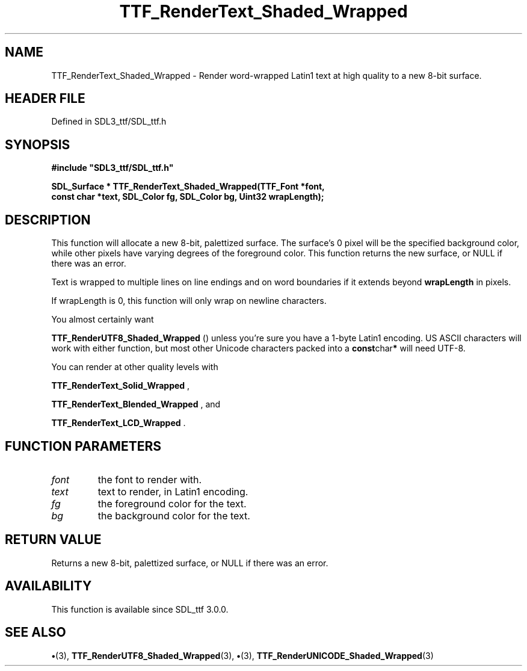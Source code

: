 .\" This manpage content is licensed under Creative Commons
.\"  Attribution 4.0 International (CC BY 4.0)
.\"   https://creativecommons.org/licenses/by/4.0/
.\" This manpage was generated from SDL_ttf's wiki page for TTF_RenderText_Shaded_Wrapped:
.\"   https://wiki.libsdl.org/SDL_ttf/TTF_RenderText_Shaded_Wrapped
.\" Generated with SDL/build-scripts/wikiheaders.pl
.\"  revision 3.0.0-no-vcs
.\" Please report issues in this manpage's content at:
.\"   https://github.com/libsdl-org/sdlwiki/issues/new
.\" Please report issues in the generation of this manpage from the wiki at:
.\"   https://github.com/libsdl-org/SDL/issues/new?title=Misgenerated%20manpage%20for%20TTF_RenderText_Shaded_Wrapped
.\" SDL_ttf can be found at https://libsdl.org/projects/SDL_ttf
.de URL
\$2 \(laURL: \$1 \(ra\$3
..
.if \n[.g] .mso www.tmac
.TH TTF_RenderText_Shaded_Wrapped 3 "SDL_ttf 3.0.0" "SDL_ttf" "SDL_ttf3 FUNCTIONS"
.SH NAME
TTF_RenderText_Shaded_Wrapped \- Render word-wrapped Latin1 text at high quality to a new 8-bit surface\[char46]
.SH HEADER FILE
Defined in SDL3_ttf/SDL_ttf\[char46]h

.SH SYNOPSIS
.nf
.B #include \(dqSDL3_ttf/SDL_ttf.h\(dq
.PP
.BI "SDL_Surface * TTF_RenderText_Shaded_Wrapped(TTF_Font *font,
.BI "                const char *text, SDL_Color fg, SDL_Color bg, Uint32 wrapLength);
.fi
.SH DESCRIPTION
This function will allocate a new 8-bit, palettized surface\[char46] The surface's
0 pixel will be the specified background color, while other pixels have
varying degrees of the foreground color\[char46] This function returns the new
surface, or NULL if there was an error\[char46]

Text is wrapped to multiple lines on line endings and on word boundaries if
it extends beyond
.BR wrapLength
in pixels\[char46]

If wrapLength is 0, this function will only wrap on newline characters\[char46]

You almost certainly want

.BR TTF_RenderUTF8_Shaded_Wrapped
() unless
you're sure you have a 1-byte Latin1 encoding\[char46] US ASCII characters will
work with either function, but most other Unicode characters packed into a
.BR const char *
will need UTF-8\[char46]

You can render at other quality levels with

.BR TTF_RenderText_Solid_Wrapped
,

.BR TTF_RenderText_Blended_Wrapped
, and

.BR TTF_RenderText_LCD_Wrapped
\[char46]

.SH FUNCTION PARAMETERS
.TP
.I font
the font to render with\[char46]
.TP
.I text
text to render, in Latin1 encoding\[char46]
.TP
.I fg
the foreground color for the text\[char46]
.TP
.I bg
the background color for the text\[char46]
.SH RETURN VALUE
Returns a new 8-bit, palettized surface, or NULL if there
was an error\[char46]

.SH AVAILABILITY
This function is available since SDL_ttf 3\[char46]0\[char46]0\[char46]

.SH SEE ALSO
.BR \(bu (3),
.BR TTF_RenderUTF8_Shaded_Wrapped (3),
.BR \(bu (3),
.BR TTF_RenderUNICODE_Shaded_Wrapped (3)
